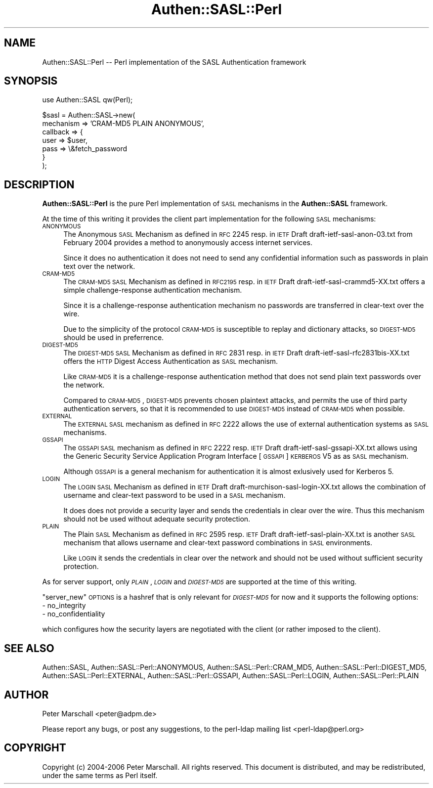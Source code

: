 .\" Automatically generated by Pod::Man v1.37, Pod::Parser v1.32
.\"
.\" Standard preamble:
.\" ========================================================================
.de Sh \" Subsection heading
.br
.if t .Sp
.ne 5
.PP
\fB\\$1\fR
.PP
..
.de Sp \" Vertical space (when we can't use .PP)
.if t .sp .5v
.if n .sp
..
.de Vb \" Begin verbatim text
.ft CW
.nf
.ne \\$1
..
.de Ve \" End verbatim text
.ft R
.fi
..
.\" Set up some character translations and predefined strings.  \*(-- will
.\" give an unbreakable dash, \*(PI will give pi, \*(L" will give a left
.\" double quote, and \*(R" will give a right double quote.  | will give a
.\" real vertical bar.  \*(C+ will give a nicer C++.  Capital omega is used to
.\" do unbreakable dashes and therefore won't be available.  \*(C` and \*(C'
.\" expand to `' in nroff, nothing in troff, for use with C<>.
.tr \(*W-|\(bv\*(Tr
.ds C+ C\v'-.1v'\h'-1p'\s-2+\h'-1p'+\s0\v'.1v'\h'-1p'
.ie n \{\
.    ds -- \(*W-
.    ds PI pi
.    if (\n(.H=4u)&(1m=24u) .ds -- \(*W\h'-12u'\(*W\h'-12u'-\" diablo 10 pitch
.    if (\n(.H=4u)&(1m=20u) .ds -- \(*W\h'-12u'\(*W\h'-8u'-\"  diablo 12 pitch
.    ds L" ""
.    ds R" ""
.    ds C` ""
.    ds C' ""
'br\}
.el\{\
.    ds -- \|\(em\|
.    ds PI \(*p
.    ds L" ``
.    ds R" ''
'br\}
.\"
.\" If the F register is turned on, we'll generate index entries on stderr for
.\" titles (.TH), headers (.SH), subsections (.Sh), items (.Ip), and index
.\" entries marked with X<> in POD.  Of course, you'll have to process the
.\" output yourself in some meaningful fashion.
.if \nF \{\
.    de IX
.    tm Index:\\$1\t\\n%\t"\\$2"
..
.    nr % 0
.    rr F
.\}
.\"
.\" For nroff, turn off justification.  Always turn off hyphenation; it makes
.\" way too many mistakes in technical documents.
.hy 0
.if n .na
.\"
.\" Accent mark definitions (@(#)ms.acc 1.5 88/02/08 SMI; from UCB 4.2).
.\" Fear.  Run.  Save yourself.  No user-serviceable parts.
.    \" fudge factors for nroff and troff
.if n \{\
.    ds #H 0
.    ds #V .8m
.    ds #F .3m
.    ds #[ \f1
.    ds #] \fP
.\}
.if t \{\
.    ds #H ((1u-(\\\\n(.fu%2u))*.13m)
.    ds #V .6m
.    ds #F 0
.    ds #[ \&
.    ds #] \&
.\}
.    \" simple accents for nroff and troff
.if n \{\
.    ds ' \&
.    ds ` \&
.    ds ^ \&
.    ds , \&
.    ds ~ ~
.    ds /
.\}
.if t \{\
.    ds ' \\k:\h'-(\\n(.wu*8/10-\*(#H)'\'\h"|\\n:u"
.    ds ` \\k:\h'-(\\n(.wu*8/10-\*(#H)'\`\h'|\\n:u'
.    ds ^ \\k:\h'-(\\n(.wu*10/11-\*(#H)'^\h'|\\n:u'
.    ds , \\k:\h'-(\\n(.wu*8/10)',\h'|\\n:u'
.    ds ~ \\k:\h'-(\\n(.wu-\*(#H-.1m)'~\h'|\\n:u'
.    ds / \\k:\h'-(\\n(.wu*8/10-\*(#H)'\z\(sl\h'|\\n:u'
.\}
.    \" troff and (daisy-wheel) nroff accents
.ds : \\k:\h'-(\\n(.wu*8/10-\*(#H+.1m+\*(#F)'\v'-\*(#V'\z.\h'.2m+\*(#F'.\h'|\\n:u'\v'\*(#V'
.ds 8 \h'\*(#H'\(*b\h'-\*(#H'
.ds o \\k:\h'-(\\n(.wu+\w'\(de'u-\*(#H)/2u'\v'-.3n'\*(#[\z\(de\v'.3n'\h'|\\n:u'\*(#]
.ds d- \h'\*(#H'\(pd\h'-\w'~'u'\v'-.25m'\f2\(hy\fP\v'.25m'\h'-\*(#H'
.ds D- D\\k:\h'-\w'D'u'\v'-.11m'\z\(hy\v'.11m'\h'|\\n:u'
.ds th \*(#[\v'.3m'\s+1I\s-1\v'-.3m'\h'-(\w'I'u*2/3)'\s-1o\s+1\*(#]
.ds Th \*(#[\s+2I\s-2\h'-\w'I'u*3/5'\v'-.3m'o\v'.3m'\*(#]
.ds ae a\h'-(\w'a'u*4/10)'e
.ds Ae A\h'-(\w'A'u*4/10)'E
.    \" corrections for vroff
.if v .ds ~ \\k:\h'-(\\n(.wu*9/10-\*(#H)'\s-2\u~\d\s+2\h'|\\n:u'
.if v .ds ^ \\k:\h'-(\\n(.wu*10/11-\*(#H)'\v'-.4m'^\v'.4m'\h'|\\n:u'
.    \" for low resolution devices (crt and lpr)
.if \n(.H>23 .if \n(.V>19 \
\{\
.    ds : e
.    ds 8 ss
.    ds o a
.    ds d- d\h'-1'\(ga
.    ds D- D\h'-1'\(hy
.    ds th \o'bp'
.    ds Th \o'LP'
.    ds ae ae
.    ds Ae AE
.\}
.rm #[ #] #H #V #F C
.\" ========================================================================
.\"
.IX Title "Authen::SASL::Perl 3"
.TH Authen::SASL::Perl 3 "2010-03-11" "perl v5.8.8" "User Contributed Perl Documentation"
.SH "NAME"
Authen::SASL::Perl \-\- Perl implementation of the SASL Authentication framework
.SH "SYNOPSIS"
.IX Header "SYNOPSIS"
.Vb 1
\& use Authen::SASL qw(Perl);
.Ve
.PP
.Vb 7
\& $sasl = Authen::SASL->new(
\&   mechanism => 'CRAM-MD5 PLAIN ANONYMOUS',
\&   callback => {
\&     user => $user,
\&     pass => \e&fetch_password
\&   }
\& );
.Ve
.SH "DESCRIPTION"
.IX Header "DESCRIPTION"
\&\fBAuthen::SASL::Perl\fR is the pure Perl implementation of \s-1SASL\s0 mechanisms
in the \fBAuthen::SASL\fR framework.
.PP
At the time of this writing it provides the client part implementation
for the following \s-1SASL\s0 mechanisms:
.IP "\s-1ANONYMOUS\s0" 4
.IX Item "ANONYMOUS"
The Anonymous \s-1SASL\s0 Mechanism as defined in \s-1RFC\s0 2245 resp. 
in \s-1IETF\s0 Draft draft\-ietf\-sasl\-anon\-03.txt from February 2004
provides a method to anonymously access internet services.
.Sp
Since it does no authentication it does not need to send 
any confidential information such as passwords in plain text
over the network.
.IP "\s-1CRAM\-MD5\s0" 4
.IX Item "CRAM-MD5"
The \s-1CRAM\-MD5\s0 \s-1SASL\s0 Mechanism as defined in \s-1RFC2195\s0 resp.
in \s-1IETF\s0 Draft draft\-ietf\-sasl\-crammd5\-XX.txt
offers a simple challenge-response authentication mechanism.
.Sp
Since it is a challenge-response authentication mechanism
no passwords are transferred in clear-text over the wire.
.Sp
Due to the simplicity of the protocol \s-1CRAM\-MD5\s0 is susceptible
to replay and dictionary attacks, so \s-1DIGEST\-MD5\s0 should be used
in preferrence.
.IP "\s-1DIGEST\-MD5\s0" 4
.IX Item "DIGEST-MD5"
The \s-1DIGEST\-MD5\s0 \s-1SASL\s0 Mechanism as defined in \s-1RFC\s0 2831 resp.
in \s-1IETF\s0 Draft draft\-ietf\-sasl\-rfc2831bis\-XX.txt
offers the \s-1HTTP\s0 Digest Access Authentication as \s-1SASL\s0 mechanism.
.Sp
Like \s-1CRAM\-MD5\s0 it is a challenge-response authentication
method that does not send plain text passwords over the network.
.Sp
Compared to \s-1CRAM\-MD5\s0, \s-1DIGEST\-MD5\s0 prevents chosen plaintext
attacks, and permits the use of third party authentication servers,
so that it is recommended to use \s-1DIGEST\-MD5\s0 instead of \s-1CRAM\-MD5\s0
when possible.
.IP "\s-1EXTERNAL\s0" 4
.IX Item "EXTERNAL"
The \s-1EXTERNAL\s0 \s-1SASL\s0 mechanism as defined in \s-1RFC\s0 2222
allows the use of external authentication systems as \s-1SASL\s0 mechanisms.
.IP "\s-1GSSAPI\s0" 4
.IX Item "GSSAPI"
The \s-1GSSAPI\s0 \s-1SASL\s0 mechanism as defined in \s-1RFC\s0 2222 resp. \s-1IETF\s0 Draft
draft\-ietf\-sasl\-gssapi\-XX.txt allows using the Generic Security Service
Application Program Interface [\s-1GSSAPI\s0] \s-1KERBEROS\s0 V5 as as \s-1SASL\s0 mechanism.
.Sp
Although \s-1GSSAPI\s0 is a general mechanism for authentication it is almost
exlusively used for Kerberos 5.
.IP "\s-1LOGIN\s0" 4
.IX Item "LOGIN"
The \s-1LOGIN\s0 \s-1SASL\s0 Mechanism as defined in \s-1IETF\s0 Draft
draft\-murchison\-sasl\-login\-XX.txt allows  the
combination of username and clear-text password to be used
in a \s-1SASL\s0 mechanism.
.Sp
It does does not provide a security layer and sends the credentials
in clear over the wire.
Thus this mechanism should not be used without adequate security
protection.
.IP "\s-1PLAIN\s0" 4
.IX Item "PLAIN"
The Plain \s-1SASL\s0 Mechanism as defined in \s-1RFC\s0 2595 resp. \s-1IETF\s0 Draft
draft\-ietf\-sasl\-plain\-XX.txt is another \s-1SASL\s0 mechanism that allows
username and clear-text password combinations in \s-1SASL\s0 environments.
.Sp
Like \s-1LOGIN\s0 it sends the credentials in clear over the network
and should not be used without sufficient security protection.
.PP
As for server support, only \fI\s-1PLAIN\s0\fR, \fI\s-1LOGIN\s0\fR and \fI\s-1DIGEST\-MD5\s0\fR are supported
at the time of this writing.
.PP
\&\f(CW\*(C`server_new\*(C'\fR \s-1OPTIONS\s0 is a hashref that is only relevant for \fI\s-1DIGEST\-MD5\s0\fR for
now and it supports the following options:
.IP "\- no_integrity" 4
.IX Item "- no_integrity"
.PD 0
.IP "\- no_confidentiality" 4
.IX Item "- no_confidentiality"
.PD
.PP
which configures how the security layers are negotiated with the client (or
rather imposed to the client).
.SH "SEE ALSO"
.IX Header "SEE ALSO"
Authen::SASL,
Authen::SASL::Perl::ANONYMOUS,
Authen::SASL::Perl::CRAM_MD5,
Authen::SASL::Perl::DIGEST_MD5,
Authen::SASL::Perl::EXTERNAL,
Authen::SASL::Perl::GSSAPI,
Authen::SASL::Perl::LOGIN,
Authen::SASL::Perl::PLAIN
.SH "AUTHOR"
.IX Header "AUTHOR"
Peter Marschall <peter@adpm.de>
.PP
Please report any bugs, or post any suggestions, to the perl-ldap mailing list
<perl\-ldap@perl.org>
.SH "COPYRIGHT"
.IX Header "COPYRIGHT"
Copyright (c) 2004\-2006 Peter Marschall.
All rights reserved. This document is distributed, and may be redistributed,
under the same terms as Perl itself.
